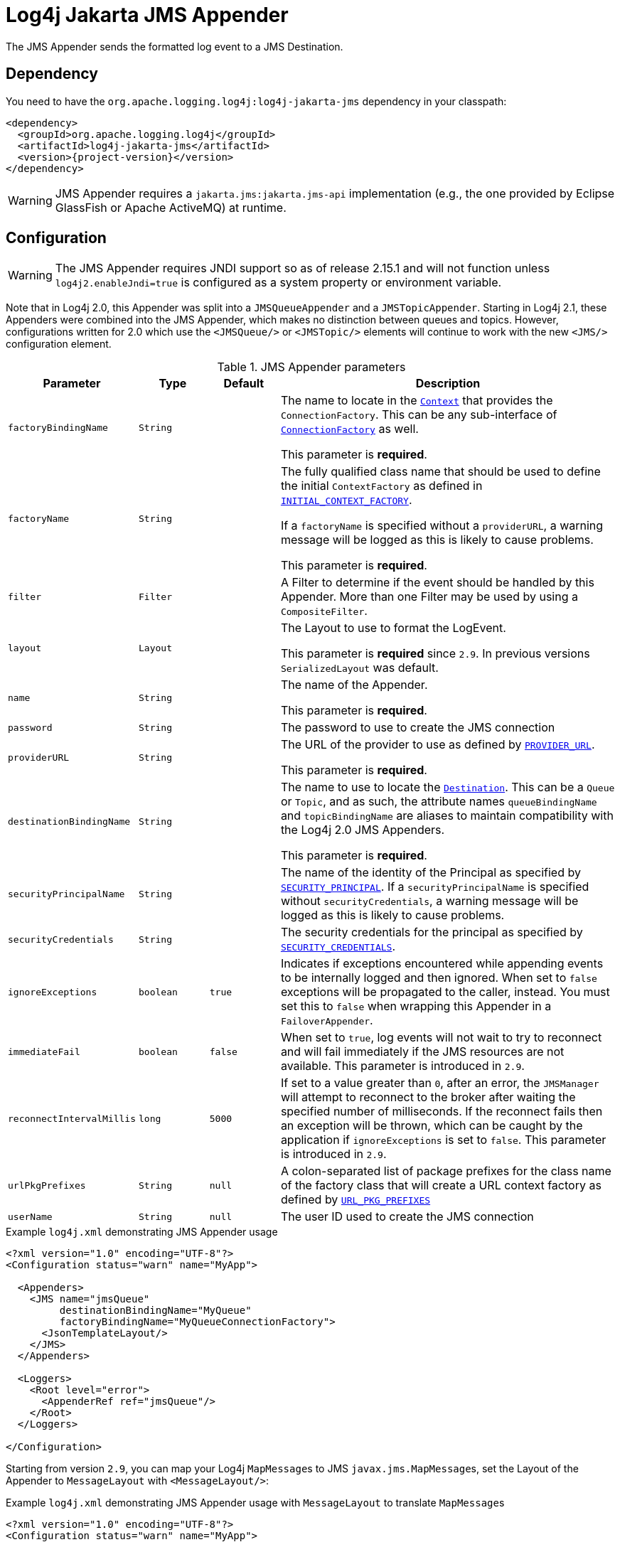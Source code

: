 ////
Licensed to the Apache Software Foundation (ASF) under one or more
contributor license agreements. See the NOTICE file distributed with
this work for additional information regarding copyright ownership.
The ASF licenses this file to You under the Apache License, Version 2.0
(the "License"); you may not use this file except in compliance with
the License. You may obtain a copy of the License at

    https://www.apache.org/licenses/LICENSE-2.0

Unless required by applicable law or agreed to in writing, software
distributed under the License is distributed on an "AS IS" BASIS,
WITHOUT WARRANTIES OR CONDITIONS OF ANY KIND, either express or implied.
See the License for the specific language governing permissions and
limitations under the License.
////

= Log4j Jakarta JMS Appender

The JMS Appender sends the formatted log event to a JMS Destination.

[#dependency]
== Dependency

You need to have the `org.apache.logging.log4j:log4j-jakarta-jms` dependency in your classpath:

[source,xml,subs="+attributes"]
----
<dependency>
  <groupId>org.apache.logging.log4j</groupId>
  <artifactId>log4j-jakarta-jms</artifactId>
  <version>{project-version}</version>
</dependency>
----

[WARNING]
====
JMS Appender requires a `jakarta.jms:jakarta.jms-api` implementation (e.g., the one provided by Eclipse GlassFish or Apache ActiveMQ) at runtime.
====

[#config]
== Configuration

[WARNING]
====
The JMS Appender requires JNDI support so as of release 2.15.1 and will not function unless `log4j2.enableJndi=true` is configured as a system property or environment variable.
====

Note that in Log4j 2.0, this Appender was split into a `JMSQueueAppender` and a `JMSTopicAppender`.
Starting in Log4j 2.1, these Appenders were combined into the JMS Appender, which makes no distinction between queues and topics.
However, configurations written for 2.0 which use the `<JMSQueue/>` or `<JMSTopic/>` elements will continue to work with the new `<JMS/>` configuration element.

.JMS Appender parameters
[cols="1m,1m,1m,5",options="header"]
|===

|Parameter
|Type
|Default
|Description

|factoryBindingName
|String
|
|The name to locate in the https://download.oracle.com/javase/7/docs/api/javax/naming/Context.html[`Context`] that provides the `ConnectionFactory`.
This can be any sub-interface of https://download.oracle.com/javaee/5/api/javax/jms/ConnectionFactory.html[`ConnectionFactory`] as well.

This parameter is **required**.

|factoryName
|String
|
|The fully qualified class name that should be used to define the initial `ContextFactory` as defined in https://download.oracle.com/javase/7/docs/api/javax/naming/Context.html#INITIAL_CONTEXT_FACTORY[`INITIAL_CONTEXT_FACTORY`].

If a `factoryName` is specified without a `providerURL`, a warning message will be logged as this is likely to cause problems.

This parameter is **required**.

|filter
|Filter
|
|A Filter to determine if the event should be handled by this Appender.
More than one Filter may be used by using a `CompositeFilter`.

|layout
|Layout
|
|The Layout to use to format the LogEvent.

This parameter is **required** since `2.9`.
In previous versions `SerializedLayout` was default.

|name
|String
|
|The name of the Appender.

This parameter is **required**.

|password
|String
|
|The password to use to create the JMS connection

|providerURL
|String
|
|The URL of the provider to use as defined by https://download.oracle.com/javase/7/docs/api/javax/naming/Context.html#PROVIDER_URL[`PROVIDER_URL`].

This parameter is **required**.

|destinationBindingName
|String
|
|The name to use to locate the https://download.oracle.com/javaee/5/api/javax/jms/Destination.html[`Destination`].
This can be a `Queue` or `Topic`, and as such, the attribute names `queueBindingName` and `topicBindingName` are aliases to maintain compatibility with the Log4j 2.0 JMS Appenders.

This parameter is **required**.

|securityPrincipalName
|String
|
|The name of the identity of the Principal as specified by https://download.oracle.com/javase/7/docs/api/javax/naming/Context.html#SECURITY_PRINCIPAL[`SECURITY_PRINCIPAL`].
If a `securityPrincipalName` is specified without `securityCredentials`, a warning message will be logged as this is likely to cause problems.

|securityCredentials
|String
|
|The security credentials for the principal as specified by https://download.oracle.com/javase/7/docs/api/javax/naming/Context.html#SECURITY_CREDENTIALS[`SECURITY_CREDENTIALS`].

|ignoreExceptions
|boolean
|true
|Indicates if exceptions encountered while appending events to be internally logged and then ignored.
When set to `false` exceptions will be propagated to the caller, instead.
You must set this to `false` when wrapping this Appender in a `FailoverAppender`.

|immediateFail
|boolean
|false
|When set to `true`, log events will not wait to try to reconnect and will fail immediately if the JMS resources are not available.
This parameter is introduced in `2.9`.

|reconnectIntervalMillis
|long
|5000
|If set to a value greater than `0`, after an error, the `JMSManager` will attempt to reconnect to the broker after waiting the specified number of milliseconds.
If the reconnect fails then an exception will be thrown, which can be caught by the application if `ignoreExceptions` is set to `false`.
This parameter is introduced in `2.9`.

|urlPkgPrefixes
|String
|null
|A colon-separated list of package prefixes for the class name of the factory class that will create a URL context factory as defined by https://download.oracle.com/javase/7/docs/api/javax/naming/Context.html#URL_PKG_PREFIXES[`URL_PKG_PREFIXES`]

|userName
|String
|null
|The user ID used to create the JMS connection
|===

.Example `log4j.xml` demonstrating JMS Appender usage
[source,xml]
----
<?xml version="1.0" encoding="UTF-8"?>
<Configuration status="warn" name="MyApp">

  <Appenders>
    <JMS name="jmsQueue"
         destinationBindingName="MyQueue"
         factoryBindingName="MyQueueConnectionFactory">
      <JsonTemplateLayout/>
    </JMS>
  </Appenders>

  <Loggers>
    <Root level="error">
      <AppenderRef ref="jmsQueue"/>
    </Root>
  </Loggers>

</Configuration>
----

Starting from version `2.9`, you can map your Log4j ``MapMessage``s to JMS ``javax.jms.MapMessage``s, set the Layout of the Appender to `MessageLayout` with `<MessageLayout/>`:

.Example `log4j.xml` demonstrating JMS Appender usage with `MessageLayout` to translate ``MapMessage``s
[source,xml]
----
<?xml version="1.0" encoding="UTF-8"?>
<Configuration status="warn" name="MyApp">

  <Appenders>
    <JMS name="jmsQueue"
         destinationBindingName="MyQueue"
         factoryBindingName="MyQueueConnectionFactory">
      <MessageLayout />
    </JMS>
  </Appenders>

  <Loggers>
    <Root level="error">
      <AppenderRef ref="jmsQueue"/>
    </Root>
  </Loggers>

</Configuration>
----
